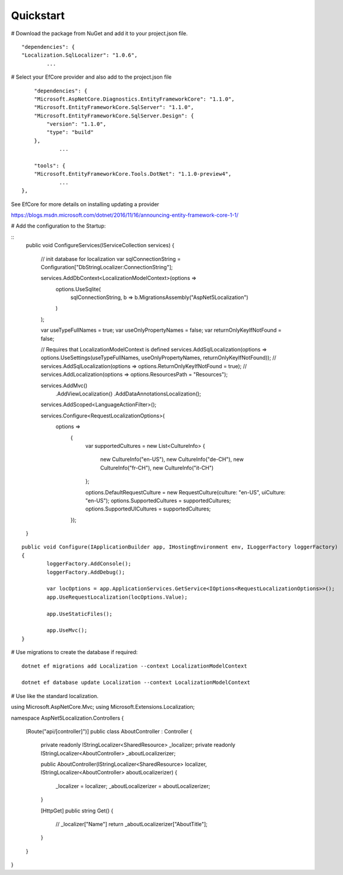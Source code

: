 Quickstart
=======================================

# Download the package from NuGet and add it to your project.json file.

.. highlight:: csharp


::

	"dependencies": {  
        "Localization.SqlLocalizer": "1.0.6",
		...
		
# Select your EfCore provider and also add to the project.json file

::

	"dependencies": {  
        "Microsoft.AspNetCore.Diagnostics.EntityFrameworkCore": "1.1.0",
        "Microsoft.EntityFrameworkCore.SqlServer": "1.1.0",
        "Microsoft.EntityFrameworkCore.SqlServer.Design": {
            "version": "1.1.0",
            "type": "build"
        },
		...
	
	"tools": {
        "Microsoft.EntityFrameworkCore.Tools.DotNet": "1.1.0-preview4",
		...
    },
	
See EfCore for more details on installing updating a provider

https://blogs.msdn.microsoft.com/dotnet/2016/11/16/announcing-entity-framework-core-1-1/

# Add the configuration to the Startup:

::
	public void ConfigureServices(IServiceCollection services)
	{
		// init database for localization
		var sqlConnectionString = Configuration["DbStringLocalizer:ConnectionString"];

		services.AddDbContext<LocalizationModelContext>(options =>
			options.UseSqlite(
				sqlConnectionString, 
				b => b.MigrationsAssembly("AspNet5Localization")
			)
		);

		var useTypeFullNames = true;
		var useOnlyPropertyNames = false;
		var returnOnlyKeyIfNotFound = false;

		// Requires that LocalizationModelContext is defined
		services.AddSqlLocalization(options => options.UseSettings(useTypeFullNames, useOnlyPropertyNames, returnOnlyKeyIfNotFound));
		// services.AddSqlLocalization(options => options.ReturnOnlyKeyIfNotFound = true);
		// services.AddLocalization(options => options.ResourcesPath = "Resources");

		services.AddMvc()
			.AddViewLocalization()
			.AddDataAnnotationsLocalization();

		services.AddScoped<LanguageActionFilter>();

		services.Configure<RequestLocalizationOptions>(
			options =>
				{
					var supportedCultures = new List<CultureInfo>
					{
						new CultureInfo("en-US"),
						new CultureInfo("de-CH"),
						new CultureInfo("fr-CH"),
						new CultureInfo("it-CH")
					};

					options.DefaultRequestCulture = new RequestCulture(culture: "en-US", uiCulture: "en-US");
					options.SupportedCultures = supportedCultures;
					options.SupportedUICultures = supportedCultures;
				});
	}

::

	public void Configure(IApplicationBuilder app, IHostingEnvironment env, ILoggerFactory loggerFactory)
	{
		loggerFactory.AddConsole();
		loggerFactory.AddDebug();

		var locOptions = app.ApplicationServices.GetService<IOptions<RequestLocalizationOptions>>();
		app.UseRequestLocalization(locOptions.Value);

		app.UseStaticFiles();

		app.UseMvc();
	}
	
	
# Use migrations to create the database if required:

::

	dotnet ef migrations add Localization --context LocalizationModelContext
 
	dotnet ef database update Localization --context LocalizationModelContext

	
# Use like the standard localization.

::

using Microsoft.AspNetCore.Mvc;
using Microsoft.Extensions.Localization;
 
namespace AspNet5Localization.Controllers
{
    [Route("api/[controller]")]
    public class AboutController : Controller
    {
        private readonly IStringLocalizer<SharedResource> _localizer;
        private readonly IStringLocalizer<AboutController> _aboutLocalizerizer;
 
        public AboutController(IStringLocalizer<SharedResource> localizer, IStringLocalizer<AboutController> aboutLocalizerizer)
        {
            _localizer = localizer;
            _aboutLocalizerizer = aboutLocalizerizer;
        }
 
        [HttpGet]
        public string Get()
        {
            // _localizer["Name"] 
            return _aboutLocalizerizer["AboutTitle"];
        }
    }
}